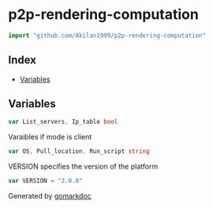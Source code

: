 #+begin_html
  <!-- Code generated by gomarkdoc. DO NOT EDIT -->
#+end_html

* p2p-rendering-computation
:PROPERTIES:
:CUSTOM_ID: p2p-rendering-computation
:END:
#+begin_src go
import "github.com/Akilan1999/p2p-rendering-computation"
#+end_src

** Index
:PROPERTIES:
:CUSTOM_ID: index
:END:
- [[#variables][Variables]]

** Variables
:PROPERTIES:
:CUSTOM_ID: variables
:END:

#+begin_src go
var List_servers, Ip_table bool
#+end_src

Varaibles if mode is client

#+begin_src go
var OS, Pull_location, Run_script string
#+end_src

VERSION specifies the version of the platform

#+begin_src go
var VERSION = "2.0.0"
#+end_src

Generated by [[https://github.com/princjef/gomarkdoc][gomarkdoc]]
